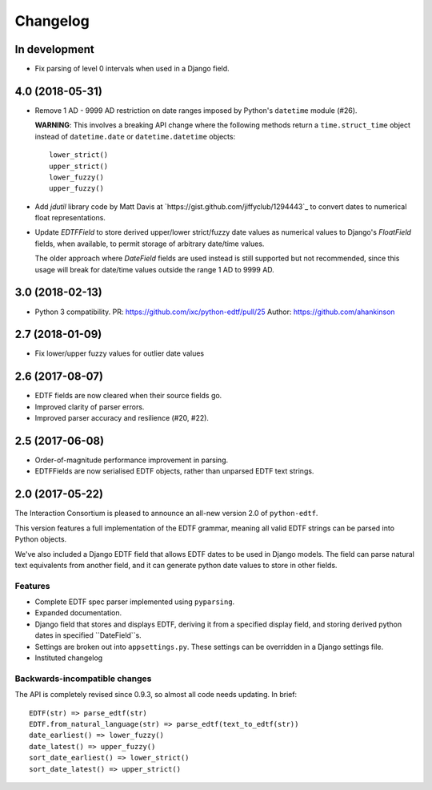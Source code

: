 Changelog
=========

In development
--------------

* Fix parsing of level 0 intervals when used in a Django field.


4.0 (2018-05-31)
----------------

* Remove 1 AD - 9999 AD restriction on date ranges imposed by Python's
  ``datetime`` module (#26).

  **WARNING**: This involves a breaking API change where the following methods
  return a ``time.struct_time`` object instead of ``datetime.date`` or
  ``datetime.datetime`` objects::

      lower_strict()
      upper_strict()
      lower_fuzzy()
      upper_fuzzy()

* Add `jdutil` library code by Matt Davis at
  `https://gist.github.com/jiffyclub/1294443`_ to convert dates to numerical
  float representations.

* Update `EDTFField` to store derived upper/lower strict/fuzzy date values as
  numerical values to Django's `FloatField` fields, when available, to permit
  storage of arbitrary date/time values.

  The older approach where `DateField` fields are used instead is still
  supported but not recommended, since this usage will break for date/time
  values outside the range 1 AD to 9999 AD.


3.0 (2018-02-13)
----------------

* Python 3 compatibility.
  PR: https://github.com/ixc/python-edtf/pull/25
  Author: https://github.com/ahankinson


2.7 (2018-01-09)
----------------

* Fix lower/upper fuzzy values for outlier date values


2.6 (2017-08-07)
----------------

* EDTF fields are now cleared when their source fields go.
* Improved clarity of parser errors.
* Improved parser accuracy and resilience (#20, #22).


2.5 (2017-06-08)
----------------

*  Order-of-magnitude performance improvement in parsing.
*  EDTFFields are now serialised EDTF objects, rather than unparsed EDTF text
   strings.

2.0 (2017-05-22)
----------------

The Interaction Consortium is pleased to announce an all-new version 2.0 of
``python-edtf``.

This version features a full implementation of the EDTF grammar, meaning
all valid EDTF strings can be parsed into Python objects.

We've also included a Django EDTF field that allows EDTF dates to be used in
Django models. The field can parse natural text equivalents from another field,
and it can generate python date values to store in other fields.

Features
~~~~~~~~

*  Complete EDTF spec parser implemented using ``pyparsing``.
*  Expanded documentation.
*  Django field that stores and displays EDTF, deriving it from a specified
   display field, and storing derived python dates in specified ``DateField``s.
*  Settings are broken out into ``appsettings.py``. These settings can be
   overridden in a Django settings file.
*  Instituted changelog

Backwards-incompatible changes
~~~~~~~~~~~~~~~~~~~~~~~~~~~~~~

The API is completely revised since 0.9.3, so almost all code needs
updating. In brief::

   EDTF(str) => parse_edtf(str)
   EDTF.from_natural_language(str) => parse_edtf(text_to_edtf(str))
   date_earliest() => lower_fuzzy()
   date_latest() => upper_fuzzy()
   sort_date_earliest() => lower_strict()
   sort_date_latest() => upper_strict()

